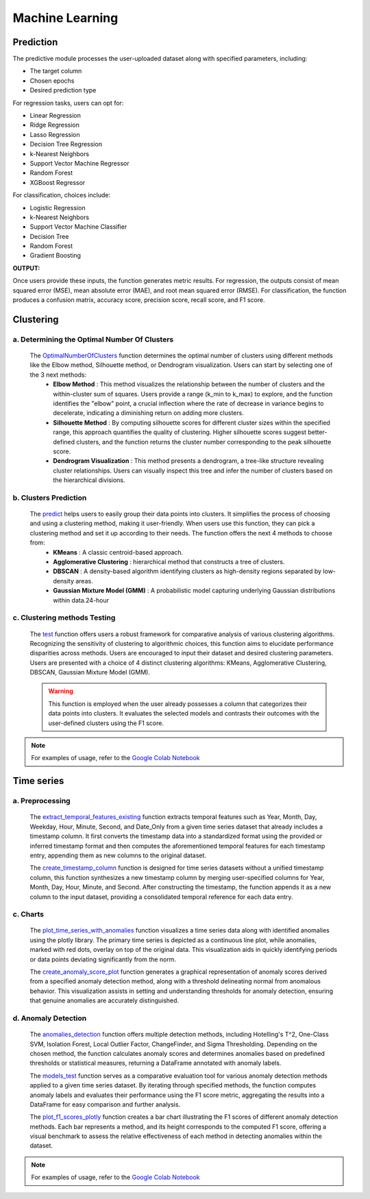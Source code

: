 Machine Learning
+++++++++++++++++


**Prediction**
---------------


The predictive module processes the user-uploaded dataset along with specified parameters, including:

- The target column
- Chosen epochs
- Desired prediction type

For regression tasks, users can opt for:

- Linear Regression
- Ridge Regression
- Lasso Regression
- Decision Tree Regression
- k-Nearest Neighbors
- Support Vector Machine Regressor
- Random Forest
- XGBoost Regressor

For classification, choices include:

- Logistic Regression
- k-Nearest Neighbors
- Support Vector Machine Classifier
- Decision Tree
- Random Forest
- Gradient Boosting

**OUTPUT:**

Once users provide these inputs, the function generates metric results. For regression, the outputs consist of mean squared error (MSE), mean absolute error (MAE), and root mean squared error (RMSE). For classification, the function produces a confusion matrix, accuracy score, precision score, recall score, and F1 score.




**Clustering**
---------------

a. **Determining the Optimal Number Of Clusters**
=================================================

  The `OptimalNumberOfClusters <OptimalNumberOfClusters.html>`_ function determines the optimal number of clusters using different methods like the Elbow method, Silhouette method, or Dendrogram visualization. Users can start by selecting one of the 3 next methods:
      - **Elbow Method** : This method visualizes the relationship between the number of clusters and the within-cluster sum of squares. Users provide a range (k_min to k_max) to explore, and the function identifies the "elbow" point, a crucial inflection where the rate of decrease in variance begins to decelerate, indicating a diminishing return on adding more clusters.
      - **Silhouette Method** : By computing silhouette scores for different cluster sizes within the specified range, this approach quantifies the quality of clustering. Higher silhouette scores suggest better-defined clusters, and the function returns the cluster number corresponding to the peak silhouette score.
      - **Dendrogram Visualization** : This method presents a dendrogram, a tree-like structure revealing cluster relationships. Users can visually inspect this tree and infer the number of clusters based on the hierarchical divisions.

b. **Clusters Prediction**
========================
  
  The `predict <predict.html>`_ helps users to easily group their data points into clusters. It simplifies the process of choosing and using a clustering method, making it user-friendly. When users use this function, they can pick a clustering method and set it up according to their needs. The function offers the next 4 methods to choose from:
      - **KMeans** :  A classic centroid-based approach.
      - **Agglomerative Clustering** :  hierarchical method that constructs a tree of clusters.
      - **DBSCAN** : A density-based algorithm identifying clusters as high-density regions separated by low-density areas.
      - **Gaussian Mixture Model (GMM)** : A probabilistic model capturing underlying Gaussian distributions within data.24-hour
      

c. **Clustering methods Testing**
==============================
  The `test <test.html>`_ function offers users a robust framework for comparative analysis of various clustering algorithms. Recognizing the sensitivity of clustering to algorithmic choices, this function aims to elucidate performance disparities across methods. Users are encouraged to input their dataset and desired clustering parameters. Users are presented with a choice of 4 distinct clustering algorithms: KMeans, Agglomerative Clustering, DBSCAN, Gaussian Mixture Model (GMM).
  
  .. warning::
    This function is employed when the user already possesses a column that categorizes their data points into clusters. It evaluates the selected models and contrasts their outcomes with the user-defined clusters using the F1 score.
  
.. note::
  For examples of usage, refer to the `Google Colab Notebook <https://colab.research.google.com/drive/1z-tb0K0ESR4pKrS7imZ3tBV8a6JLiLnh?usp=sharing>`_

**Time series**
-----------------

a. **Preprocessing**
=================

  The `extract_temporal_features_existing <extract_temporal_features_existing.html>`_ function extracts temporal features such as Year, Month, Day, Weekday, Hour, Minute, Second, and Date_Only from a given time series dataset that already includes a timestamp column. It first converts the timestamp data into a standardized format using the provided or inferred timestamp format and then computes the aforementioned temporal features for each timestamp entry, appending them as new columns to the original dataset.

  The `create_timestamp_column <create_timestamp_column.html>`_ function is designed for time series datasets without a unified timestamp column, this function synthesizes a new timestamp column by merging user-specified columns for Year, Month, Day, Hour, Minute, and Second. After constructing the timestamp, the function appends it as a new column to the input dataset, providing a consolidated temporal reference for each data entry.

c. **Charts**
==========
  The `plot_time_series_with_anomalies <plot_time_series_with_anomalies.html>`_ function visualizes a time series data along with identified anomalies using the plotly library. The primary time series is depicted as a continuous line plot, while anomalies, marked with red dots, overlay on top of the original data. This visualization aids in quickly identifying periods or data points deviating significantly from the norm.

  The `create_anomaly_score_plot <create_anomaly_score_plot.html>`_ function generates a graphical representation of anomaly scores derived from a specified anomaly detection method, along with a threshold delineating normal from anomalous behavior. This visualization assists in setting and understanding thresholds for anomaly detection, ensuring that genuine anomalies are accurately distinguished.


d. **Anomaly Detection**
======================
  The `anomalies_detection <anomalies_detection.html>`_ function offers multiple detection methods, including Hotelling's T^2, One-Class SVM, Isolation Forest, Local Outlier Factor, ChangeFinder, and Sigma Thresholding. Depending on the chosen method, the function calculates anomaly scores and determines anomalies based on predefined thresholds or statistical measures, returning a DataFrame annotated with anomaly labels.

  The `models_test <models_test.html>`_ function serves as a comparative evaluation tool for various anomaly detection methods applied to a given time series dataset. By iterating through specified methods, the function computes anomaly labels and evaluates their performance using the F1 score metric, aggregating the results into a DataFrame for easy comparison and further analysis.

  The `plot_f1_scores_plotly <plot_f1_scores_plotly.html>`_ function creates a bar chart illustrating the F1 scores of different anomaly detection methods. Each bar represents a method, and its height corresponds to the computed F1 score, offering a visual benchmark to assess the relative effectiveness of each method in detecting anomalies within the dataset.

.. note::
  For examples of usage, refer to the `Google Colab Notebook <https://colab.research.google.com/drive/1H5MSjPEfX5ZLpY13rGExV5jFHgFrepyv?usp=sharing>`_